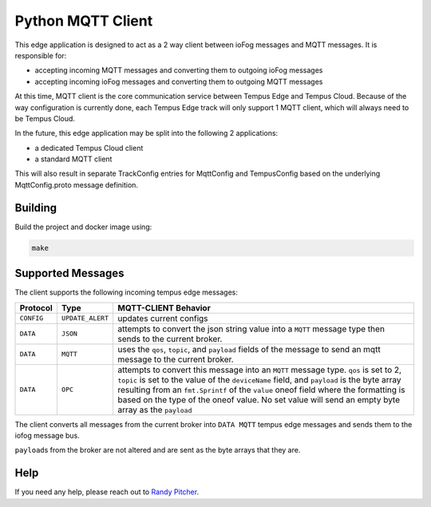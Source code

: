 .. _applications-mqtt-client-python:

##################
Python MQTT Client
##################

This edge application is designed to act as a 2 way client between ioFog messages and MQTT messages. It is responsible for:

- accepting incoming MQTT messages and converting them to outgoing ioFog messages
- accepting incoming ioFog messages and converting them to outgoing MQTT messages

At this time, MQTT client is the core communication service between Tempus Edge and Tempus Cloud. Because of the way configuration is currently done, each Tempus Edge track will only support 1 MQTT client, which will always need to be Tempus Cloud.

In the future, this edge application may be split into the following 2 applications:

- a dedicated Tempus Cloud client
- a standard MQTT client

This will also result in separate TrackConfig entries for MqttConfig and TempusConfig based on the underlying MqttConfig.proto message definition.

Building
========
Build the project and docker image using:

.. code-block:: bash

  make


Supported Messages
==================
The client supports the following incoming tempus edge messages:


+------------+------------------+-----------------------------------------------------------------------------------------------------------------------------+
|  Protocol  |       Type       |                                                    MQTT-CLIENT Behavior                                                     |
+============+==================+=============================================================================================================================+
| ``CONFIG`` | ``UPDATE_ALERT`` | updates current configs                                                                                                     |
+------------+------------------+-----------------------------------------------------------------------------------------------------------------------------+
| ``DATA``   | ``JSON``         | attempts to convert the json string value into a ``MQTT`` message type then sends to the current broker.                    |
+------------+------------------+-----------------------------------------------------------------------------------------------------------------------------+
| ``DATA``   | ``MQTT``         | uses the ``qos``, ``topic``, and ``payload`` fields of the message to send an mqtt message to the current broker.           |
+------------+------------------+-----------------------------------------------------------------------------------------------------------------------------+
| ``DATA``   | ``OPC``          | attempts to convert this message into an ``MQTT`` message type. ``qos`` is set to 2, ``topic`` is set to the value of       |
|            |                  | the ``deviceName`` field, and ``payload`` is the byte array resulting from an ``fmt.Sprintf`` of the ``value`` oneof field  |
|            |                  | where the formatting is based on the type of the oneof value. No set value will send an empty byte array as the ``payload`` |
+------------+------------------+-----------------------------------------------------------------------------------------------------------------------------+

The client converts all messages from the current broker into ``DATA MQTT`` tempus edge messages and sends them to the iofog message bus. 

``payload``\s from the broker are not altered and are sent as the byte arrays that they are. 

Help
====
If you need any help, please reach out to `Randy Pitcher <https://github.com/randypitcherii>`_.


